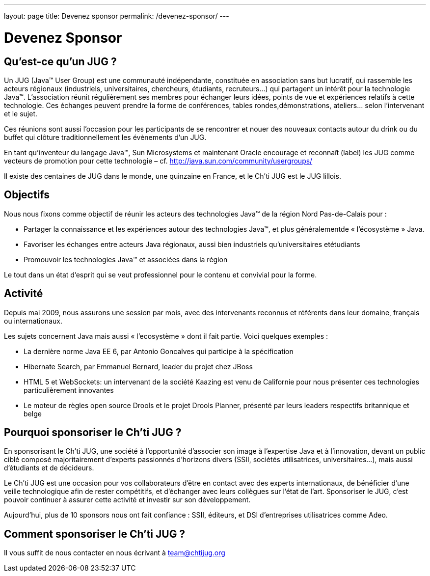 ---
layout: page
title: Devenez sponsor
permalink: /devenez-sponsor/
---

# Devenez Sponsor

## Qu’est-ce qu’un JUG ?

Un JUG (Java™ User Group) est une communauté indépendante, constituée en association sans but lucratif, qui rassemble les acteurs régionaux (industriels, universitaires, chercheurs, étudiants, recruteurs…) qui partagent un intérêt pour la technologie Java™. L’association réunit régulièrement ses membres pour échanger leurs idées, points de vue et expériences relatifs à cette technologie. Ces échanges peuvent prendre la forme de conférences, tables rondes,démonstrations, ateliers… selon l’intervenant et le sujet.

Ces réunions sont aussi l’occasion pour les participants de se rencontrer et nouer des nouveaux contacts autour du drink ou du buffet qui clôture traditionnellement les évènements d’un JUG.

En tant qu’inventeur du langage Java™, Sun Microsystems et maintenant Oracle encourage et reconnaît (label) les JUG comme vecteurs de promotion pour cette technologie – cf. http://java.sun.com/community/usergroups/

Il existe des centaines de JUG dans le monde, une quinzaine en France, et le Ch’ti JUG est le JUG lillois.

## Objectifs

Nous nous fixons comme objectif de réunir les acteurs des technologies Java™ de la région Nord Pas-de-Calais pour :

- Partager la connaissance et les expériences autour des technologies Java™, et plus généralementde « l’écosystème » Java.
- Favoriser les échanges entre acteurs Java régionaux, aussi bien industriels qu’universitaires etétudiants
- Promouvoir les technologies Java™ et associées dans la région

Le tout dans un état d’esprit qui se veut professionnel pour le contenu et convivial pour la forme.

## Activité

Depuis mai 2009, nous assurons une session par mois, avec des intervenants reconnus et référents dans leur domaine, français ou internationaux.

Les sujets concernent Java mais aussi « l’ecosystème » dont il fait partie. Voici quelques exemples :

- La dernière norme Java EE 6, par Antonio Goncalves qui participe à la spécification
- Hibernate Search, par Emmanuel Bernard, leader du projet chez JBoss
- HTML 5 et WebSockets: un intervenant de la société Kaazing est venu de Californie pour nous présenter ces technologies particulièrement innovantes
- Le moteur de règles open source Drools et le projet Drools Planner, présenté par leurs leaders respectifs britannique et belge

## Pourquoi sponsoriser le Ch’ti JUG ?

En sponsorisant le Ch’ti JUG, une société à l’opportunité d’associer son image à l’expertise Java et à l’innovation, devant un public ciblé composé majoritairement d’experts passionnés d’horizons divers (SSII, sociétés utilisatrices, universitaires…), mais aussi d’étudiants et de décideurs.

Le Ch’ti JUG est une occasion pour vos collaborateurs d’être en contact avec des experts internationaux, de bénéficier d’une veille technologique afin de rester compétitifs, et d’échanger avec leurs collègues sur l’état de l’art. Sponsoriser le JUG, c’est pouvoir continuer à assurer cette activité et investir sur son développement.

Aujourd’hui, plus de 10 sponsors nous ont fait confiance : SSII, éditeurs, et DSI d’entreprises utilisatrices comme Adeo.

## Comment sponsoriser le Ch’ti JUG ?

Il vous suffit de nous contacter en nous écrivant à team@chtijug.org
